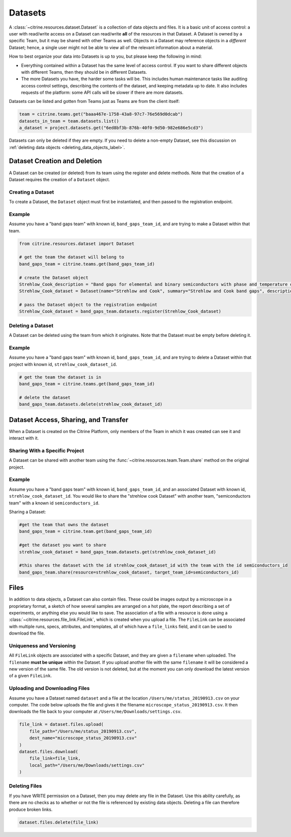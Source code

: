 ========
Datasets
========

A :class:`~citrine.resources.dataset.Dataset` is a collection of data objects and files.
It is a basic unit of access control: a user with read/write access on a Dataset can read/write **all** of the resources in that Dataset.
A Dataset is owned by a specific Team, but it may be shared with other Teams as well.
Objects in a Dataset may reference objects in a *different* Dataset; hence, a single user might not be able to view all of the relevant information about a material.

How to best organize your data into Datasets is up to you, but please keep the following in mind:

* Everything contained within a Dataset has the same level of access control.
  If you want to share different objects with different Teams, then they should be in different Datasets.
* The more Datasets you have, the harder some tasks will be.
  This includes human maintenance tasks like auditing access control settings, describing the contents of the dataset, and keeping metadata up to date.
  It also includes requests of the platform: some API calls will be slower if there are more datasets.

Datasets can be listed and gotten from Teams just as Teams are from the client itself:

.. code-block:: python

    team = citrine.teams.get("baaa467e-1758-43a8-97c7-76e569d0dcab")
    datasets_in_team = team.datasets.list()
    a_dataset = project.datasets.get("6ed8bf3b-876b-40f0-9d50-982e686e5cd3")

Datasets can only be deleted if they are empty.
If you need to delete a non-empty Dataset, see this discussion on :ref:`deleting data objects <deleting_data_objects_label>`.

Dataset Creation and Deletion
-----------------------------
A Dataset can be created (or deleted) from its team using the register and delete methods. Note that the creation of a Dataset requires the creation of a ``Dataset`` object.

Creating a Dataset
^^^^^^^^^^^^^^^^^^

To create a Dataset, the ``Dataset`` object must first be instantiated, and then passed to the registration endpoint.

Example
^^^^^^^
Assume you have a "band gaps team" with known id, ``band_gaps_team_id``, and are trying to make a Dataset within that team.

.. code-block:: python

    from citrine.resources.dataset import Dataset

    # get the team the dataset will belong to
    band_gaps_team = citrine.teams.get(band_gaps_team_id)

    # create the Dataset object
    Strehlow_Cook_description = "Band gaps for elemental and binary semiconductors with phase and temperature of measurement. DOI 10.1063/1.3253115"
    Strehlow_Cook_dataset = Dataset(name="Strehlow and Cook", summary="Strehlow and Cook band gaps", description=Strehlow_Cook_description)

    # pass the Dataset object to the registration endpoint
    Strehlow_Cook_dataset = band_gaps_team.datasets.register(Strehlow_Cook_dataset)


Deleting a Dataset
^^^^^^^^^^^^^^^^^^

A Dataset can be deleted using the team from which it originates. Note that the Dataset must be empty before deleting it.

Example
^^^^^^^

Assume you have a "band gaps team" with known id, ``band_gaps_team_id``, and are trying to delete a Dataset within that project with known id, ``strehlow_cook_dataset_id``.

.. code-block:: python

    # get the team the dataset is in
    band_gaps_team = citrine.teams.get(band_gaps_team_id)

    # delete the dataset
    band_gaps_team.datasets.delete(strehlow_cook_dataset_id)
   

Dataset Access, Sharing, and Transfer
-------------------------------------

When a Dataset is created on the Citrine Platform, only members of the Team in which it was created can see it and interact with it.

Sharing With a Specific Project
^^^^^^^^^^^^^^^^^^^^^^^^^^^^^^^

A Dataset can be shared with another team using the :func:`~citrine.resources.team.Team.share` method on the original project.

Example
^^^^^^^

Assume you have a "band gaps team" with known id, ``band_gaps_team_id``, and an associated Dataset with known id, ``strehlow_cook_dataset_id``. You would like to share the "strehlow cook Dataset" with another team, "semiconductors team" with a known id ``semiconductors_id``.

Sharing a Dataset:

.. code-block:: python
    
    #get the team that owns the dataset
    band_gaps_team = citrine.team.get(band_gaps_team_id)

    #get the dataset you want to share
    strehlow_cook_dataset = band_gaps_team.datasets.get(strehlow_cook_dataset_id)
    
    #this shares the dataset with the id strehlow_cook_dataset_id with the team with the id semiconductors_id
    band_gaps_team.share(resource=strehlow_cook_dataset, target_team_id=semiconductors_id)

Files
-----

In addition to data objects, a Dataset can also contain files.
These could be images output by a microscope in a proprietary format, a sketch of how several samples are arranged on a hot plate, the report describing a set of experiments, or anything else you would like to save.
The association of a file with a resource is done using a :class:`~citrine.resources.file_link.FileLink`, which is created when you upload a file.
The ``FileLink`` can be associated with multiple runs, specs, attributes, and templates, all of which have a ``file_links`` field, and it can be used to download the file.

Uniqueness and Versioning
^^^^^^^^^^^^^^^^^^^^^^^^^

All ``FileLink`` objects are associated with a specific Dataset, and they are given a ``filename``
when uploaded. The ``filename`` **must be unique** within the Dataset. If you upload another file
with the same ``filename`` it will be considered a new version of the same file. The old version
is not deleted, but at the moment you can only download the latest version of a given ``FileLink``.

Uploading and Downloading Files
^^^^^^^^^^^^^^^^^^^^^^^^^^^^^^^

Assume you have a Dataset named ``dataset`` and a file at the location ``/Users/me/status_20190913.csv``
on your computer. The code below uploads the file and gives it the filename ``microscope_status_20190913.csv``.
It then downloads the file back to your computer at ``/Users/me/Downloads/settings.csv``.

.. code-block:: python

    file_link = dataset.files.upload(
        file_path="/Users/me/status_20190913.csv",
        dest_name="microscope_status_20190913.csv"
    )
    dataset.files.download(
        file_link=file_link,
        local_path="/Users/me/Downloads/settings.csv"
    )

Deleting Files
^^^^^^^^^^^^^^

If you have WRITE permission on a Dataset, then you may delete any file in the Dataset.
Use this ability carefully, as there are no checks as to whether or not the file is referenced by existing data objects.
Deleting a file can therefore produce broken links.

.. code-block:: python

    dataset.files.delete(file_link)

